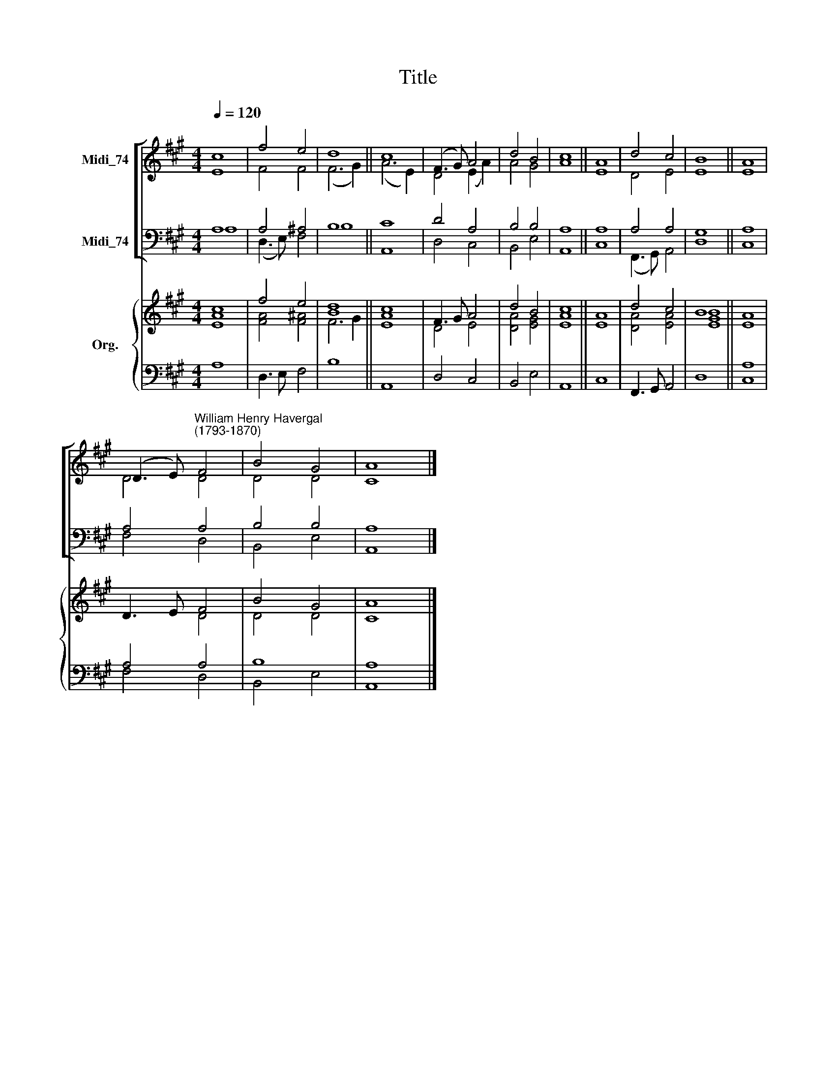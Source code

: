 X:1
T:Title
%%score [ ( 1 2 ) ( 3 4 ) ] { ( 5 6 ) | ( 7 8 ) }
L:1/8
Q:1/4=120
M:4/4
K:A
V:1 treble nm="Midi_74"
V:2 treble 
V:3 bass nm="Midi_74"
V:4 bass 
V:5 treble nm="Org."
V:6 treble 
V:7 bass 
V:8 bass 
V:1
 c8 | f4 e4 | d8 || c8 | (F3 G) A4 | d4 B4 | c8 || A8 | d4 c4 | B8 || A8 | %11
 (D3 E)"^William Henry Havergal\n(1793-1870)" F4 | B4 G4 | A8 |] %14
V:2
 E8 | F4 F4 | (F6 G2) || (A6 E2) | D4 (E2 A2) | A4 G4 | A8 || E8 | D4 E4 | E8 || E8 | D4 D4 | %12
 D4 D4 | C8 |] %14
V:3
 A,8 | A,4 ^A,4 | B,8 || C8 | D4 A,4 | B,4 B,4 | A,8 || A,8 | A,4 A,4 | G,8 || A,8 | A,4 A,4 | %12
 B,4 B,4 | A,8 |] %14
V:4
 A,8 | (D,3 E,) F,4 | B,8 || A,,8 | D,4 C,4 | B,,4 E,4 | A,,8 || C,8 | (F,,3 G,,) A,,4 | D,8 || %10
 C,8 | F,4 D,4 | B,,4 E,4 | A,,8 |] %14
V:5
 c8 | f4 e4 | [Bd]8 || c8 | F3 G A4 | d4 B4 | c8 || A8 | d4 c4 | B8 || A8 | D3 E F4 | B4 G4 | A8 |] %14
V:6
 [EA]8 | [FA]4 [F^A]4 | F6 G2 || [EA]8 | D4 E4 | [DA]4 [EG]4 | [EA]8 || E8 | [DA]4 [EA]4 | %9
 [EGB]8 || E8 | x4 D4 | D4 D4 | C8 |] %14
V:7
 x8 | x8 | x8 || x8 | x8 | x8 | x8 || x8 | x8 | x8 || A,8 | A,4 A,4 | B,8 | A,8 |] %14
V:8
 A,8 | D,3 E, F,4 | B,8 || A,,8 | D,4 C,4 | B,,4 E,4 | A,,8 || C,8 | F,,3 G,, A,,4 | D,8 || C,8 | %11
 F,4 D,4 | B,,4 E,4 | A,,8 |] %14

